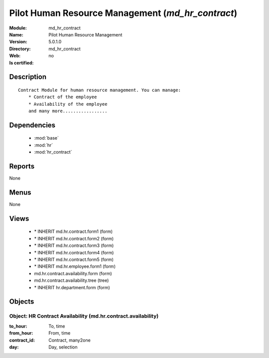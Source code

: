 
.. module:: md_hr_contract
    :synopsis: Pilot Human Resource Management
    :noindex:
.. 

.. raw:: html

    <link rel="stylesheet" href="../_static/hide_objects_in_sidebar.css" type="text/css" />

Pilot Human Resource Management (*md_hr_contract*)
==================================================
:Module: md_hr_contract
:Name: Pilot Human Resource Management
:Version: 5.0.1.0
:Directory: md_hr_contract
:Web: 
:Is certified: no

Description
-----------

::

  Contract Module for human resource management. You can manage:
      * Contract of the employee
      * Availability of the employee
      and many more.................

Dependencies
------------

 * :mod:`base`
 * :mod:`hr`
 * :mod:`hr_contract`

Reports
-------

None


Menus
-------


None


Views
-----

 * \* INHERIT md.hr.contract.form1 (form)
 * \* INHERIT md.hr.contract.form2 (form)
 * \* INHERIT md.hr.contract.form3 (form)
 * \* INHERIT md.hr.contract.form4 (form)
 * \* INHERIT md.hr.contract.form5 (form)
 * \* INHERIT md.hr.employee.form1 (form)
 * md.hr.contract.availability.form (form)
 * md.hr.contract.availability.tree (tree)
 * \* INHERIT hr.department.form (form)


Objects
-------

Object: HR Contract Availability (md.hr.contract.availability)
##############################################################



:to_hour: To, time





:from_hour: From, time





:contract_id: Contract, many2one





:day: Day, selection


